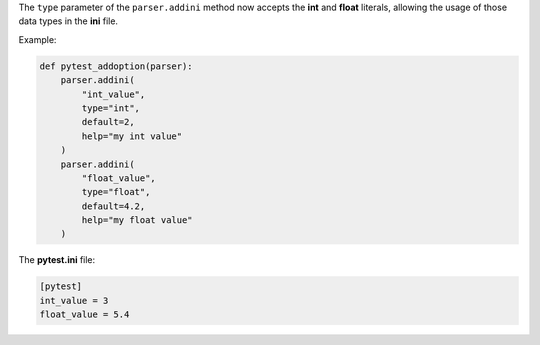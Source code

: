 The ``type`` parameter of the ``parser.addini`` method now accepts the **int** and **float** literals, allowing the usage of those data types in the **ini** file.

Example:

.. code-block:: pytest

  def pytest_addoption(parser):
      parser.addini(
          "int_value",
          type="int",
          default=2,
          help="my int value"
      )
      parser.addini(
          "float_value",
          type="float",
          default=4.2,
          help="my float value"
      )

The **pytest.ini** file:

.. code-block:: pytest

  [pytest]
  int_value = 3
  float_value = 5.4
